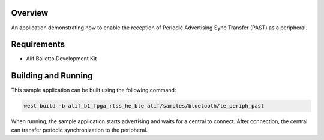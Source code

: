 .. zephyr:code-sample:: alif_le_periph_past
   :name: Periodic Advertising Sync Transfer using Alif BLE stack

   Use the Alif BLE stack to implement a Periodic Advertising Sync Transfer (PAST) as the receiver.

Overview
********

An application demonstrating how to enable the reception of Periodic Advertising Sync Transfer
(PAST) as a peripheral.

Requirements
************

* Alif Balletto Development Kit

Building and Running
********************

This sample application can be built using the following command:

.. code-block:: console

   west build -b alif_b1_fpga_rtss_he_ble alif/samples/bluetooth/le_periph_past

When running, the sample application starts advertising and waits for a central to connect.
After connection, the central can transfer periodic synchronization to the peripheral.
